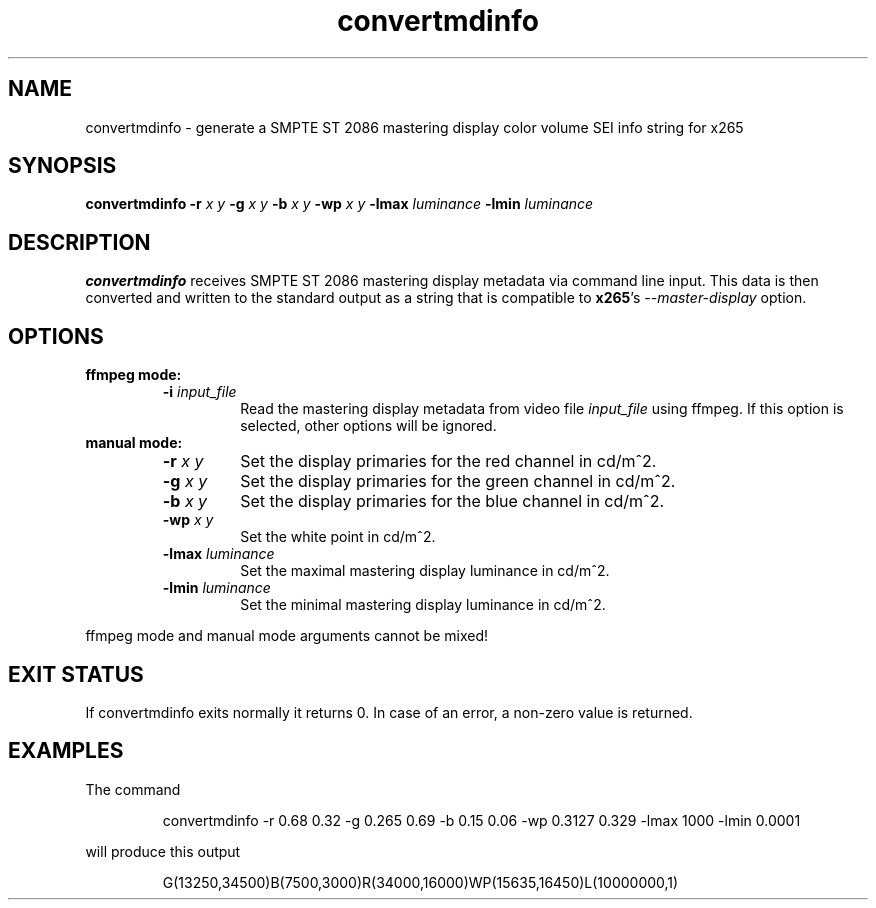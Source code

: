 .TH convertmdinfo 1 2021-03-03 "" "General Commands Manual"
.SH NAME
convertmdinfo \- generate a SMPTE ST 2086 mastering display color volume SEI info string for x265
.SH SYNOPSIS
.B convertmdinfo
\fB\-r\fR \fIx\fR \fIy\fR
\fB\-g\fR \fIx\fR \fIy\fR
\fB\-b\fR \fIx\fR \fIy\fR
\fB\-wp\fR \fIx\fR \fIy\fR
\fB\-lmax\fR \fIluminance\fR
\fB\-lmin\fR \fIluminance\fR
.SH DESCRIPTION
.B convertmdinfo
receives SMPTE ST 2086 mastering display metadata via command line input.
This data is then converted and written to the standard output as a string that is
compatible to \fBx265\fR's \fI\-\-master\-display\fR option.
.SH OPTIONS
.B ffmpeg mode:
.RS
.TP
.B \-i \fIinput_file\fR
Read the mastering display metadata from video file \fIinput_file\fR using ffmpeg. If this option is selected, other options will be ignored.
.RE
.B manual mode:
.RS
.TP
.B \-r \fIx\fR \fIy\fR
Set the display primaries for the red channel in cd/m^2.
.TP
.B \-g \fIx\fR \fIy\fR
Set the display primaries for the green channel in cd/m^2.
.TP
.B \-b \fIx\fR \fIy\fR
Set the display primaries for the blue channel in cd/m^2.
.TP
.B \-wp \fIx\fR \fIy\fR
Set the white point in cd/m^2.
.TP
.B \-lmax \fIluminance\fR
Set the maximal mastering display luminance in cd/m^2.
.TP
.B \-lmin \fIluminance\fR
Set the minimal mastering display luminance in cd/m^2.
.RE
.PP
ffmpeg mode and manual mode arguments cannot be mixed!
.SH "EXIT STATUS"
If convertmdinfo exits normally it returns 0. In case of an error, a non-zero value is returned.
.SH EXAMPLES
The command
.PP
.RS
convertmdinfo \-r 0.68 0.32 \-g 0.265 0.69 \-b 0.15 0.06 \-wp 0.3127 0.329 \-lmax 1000 \-lmin 0.0001
.RE
.PP
will produce this output
.PP
.RS
G(13250,34500)B(7500,3000)R(34000,16000)WP(15635,16450)L(10000000,1)
.RE
